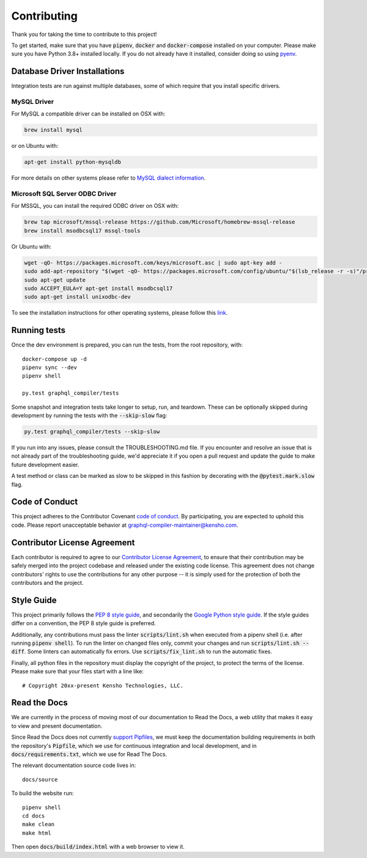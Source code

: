 Contributing
============

Thank you for taking the time to contribute to this project!

To get started, make sure that you have :code:`pipenv`, :code:`docker` and
:code:`docker-compose` installed on your computer. Please make sure
you have Python 3.8+ installed locally. If you do not already have it installed,
consider doing so using `pyenv <https://github.com/pyenv/pyenv>`__.

Database Driver Installations
-----------------------------

Integration tests are run against multiple databases, some of which
require that you install specific drivers.

MySQL Driver
~~~~~~~~~~~~

For MySQL a compatible driver can be installed on OSX with:

.. code:: bash

   brew install mysql

or on Ubuntu with:

.. code:: bash

   apt-get install python-mysqldb

For more details on other systems please refer to `MySQL dialect
information <https://docs.sqlalchemy.org/en/latest/dialects/mysql.html>`__.

Microsoft SQL Server ODBC Driver
~~~~~~~~~~~~~~~~~~~~~~~~~~~~~~~~

For MSSQL, you can install the required ODBC driver on OSX with:

.. code:: bash

    brew tap microsoft/mssql-release https://github.com/Microsoft/homebrew-mssql-release
    brew install msodbcsql17 mssql-tools

Or Ubuntu with:

.. code:: bash

    wget -qO- https://packages.microsoft.com/keys/microsoft.asc | sudo apt-key add -
    sudo add-apt-repository "$(wget -qO- https://packages.microsoft.com/config/ubuntu/"$(lsb_release -r -s)"/prod.list)"
    sudo apt-get update
    sudo ACCEPT_EULA=Y apt-get install msodbcsql17
    sudo apt-get install unixodbc-dev

To see the installation instructions for other operating systems, please follow this `link
<https://docs.microsoft.com/en-us/sql/connect/odbc/linux-mac/installing-the-microsoft-odbc-driver-for-sql-server?view=sql-server-2017&viewFallbackFrom=ssdt-18vs2017>`__.

Running tests
-------------

Once the dev environment is prepared, you can run the tests, from the root repository, with:

::

   docker-compose up -d
   pipenv sync --dev
   pipenv shell

   py.test graphql_compiler/tests

Some snapshot and integration tests take longer to setup, run, and
teardown. These can be optionally skipped during development by running
the tests with the :code:`--skip-slow` flag:

.. code:: bash

   py.test graphql_compiler/tests --skip-slow

If you run into any issues, please consult the TROUBLESHOOTING.md file.
If you encounter and resolve an issue that is not already part of the
troubleshooting guide, we'd appreciate it if you open a pull request and
update the guide to make future development easier.

A test method or class can be marked as slow to be skipped in this
fashion by decorating with the :code:`@pytest.mark.slow` flag.

Code of Conduct
---------------

This project adheres to the Contributor Covenant `code of
conduct <CODE_OF_CONDUCT.md>`__. By participating, you are expected to
uphold this code. Please report unacceptable behavior at
graphql-compiler-maintainer@kensho.com.

Contributor License Agreement
-----------------------------

Each contributor is required to agree to our `Contributor License
Agreement <https://www.clahub.com/agreements/kensho-technologies/graphql-compiler>`__,
to ensure that their contribution may be safely merged into the project
codebase and released under the existing code license. This agreement
does not change contributors' rights to use the contributions for any
other purpose -- it is simply used for the protection of both the
contributors and the project.

Style Guide
-----------

This project primarily follows the `PEP 8 style guide
<https://www.python.org/dev/peps/pep-0008/>`__, and secondarily the
`Google Python style guide <https://google.github.io/styleguide/pyguide.html>`__.
If the style guides differ on a convention, the PEP 8 style guide is preferred.

Additionally, any contributions must pass the linter :code:`scripts/lint.sh`
when executed from a pipenv shell (i.e. after running :code:`pipenv shell`).
To run the linter on changed files only, commit your changes and run
:code:`scripts/lint.sh --diff`. Some linters can automatically fix errors.
Use :code:`scripts/fix_lint.sh` to run the automatic fixes.

Finally, all python files in the repository must display the copyright
of the project, to protect the terms of the license. Please make sure
that your files start with a line like:

::

   # Copyright 20xx-present Kensho Technologies, LLC.

Read the Docs
-------------

We are currently in the process of moving most of our documentation to
Read the Docs, a web utility that makes it easy to view and present
documentation.

Since Read the Docs does not currently `support Pipfiles
<https://github.com/readthedocs/readthedocs.org/issues/3181>`__, we must keep the
documentation building requirements in both the repository's :code:`Pipfile`, which we use for
continuous integration and local development, and in :code:`docs/requirements.txt`, which we use
for Read The Docs.

The relevant documentation source code lives in:

::

   docs/source

To build the website run:

::

   pipenv shell
   cd docs
   make clean
   make html

Then open :code:`docs/build/index.html` with a web browser to view it.
